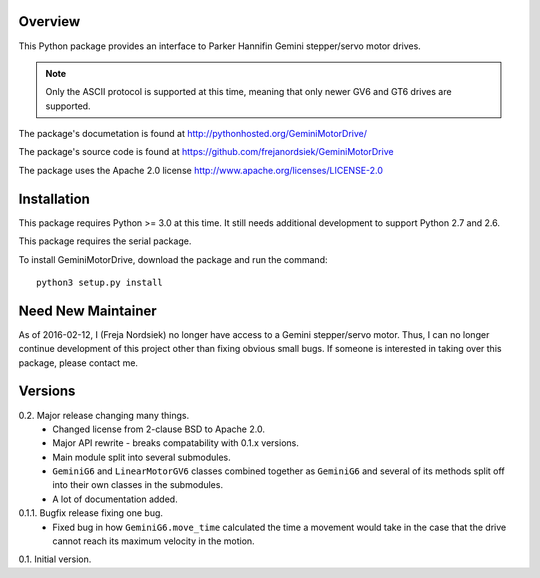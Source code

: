 Overview
========

This Python package provides an interface to Parker Hannifin Gemini
stepper/servo motor drives.

.. note::

   Only the ASCII protocol is supported at this time, meaning that only
   newer GV6 and GT6 drives are supported.

The package's documetation is found at
http://pythonhosted.org/GeminiMotorDrive/

The package's source code is found at
https://github.com/frejanordsiek/GeminiMotorDrive

The package uses the Apache 2.0 license
http://www.apache.org/licenses/LICENSE-2.0

Installation
============

This package requires Python >= 3.0 at this time. It still needs
additional development to support Python 2.7 and 2.6.

This package requires the serial package.

To install GeminiMotorDrive, download the package and run the command::

    python3 setup.py install

Need New Maintainer
===================

As of 2016-02-12, I (Freja Nordsiek) no longer have access to a Gemini
stepper/servo motor. Thus, I can no longer continue development of this
project other than fixing obvious small bugs. If someone is interested
in taking over this package, please contact me.

Versions
========

0.2. Major release changing many things.
     * Changed license from 2-clause BSD to Apache 2.0.
     * Major API rewrite - breaks compatability with 0.1.x versions.
     * Main module split into several submodules.
     * ``GeminiG6`` and ``LinearMotorGV6`` classes combined together
       as ``GeminiG6`` and several of its methods split off into their
       own classes in the submodules.
     * A lot of documentation added.

0.1.1. Bugfix release fixing one bug.
       * Fixed bug in how ``GeminiG6.move_time`` calculated the time
         a movement would take in the case that the drive cannot reach
         its maximum velocity in the motion.

0.1. Initial version.


